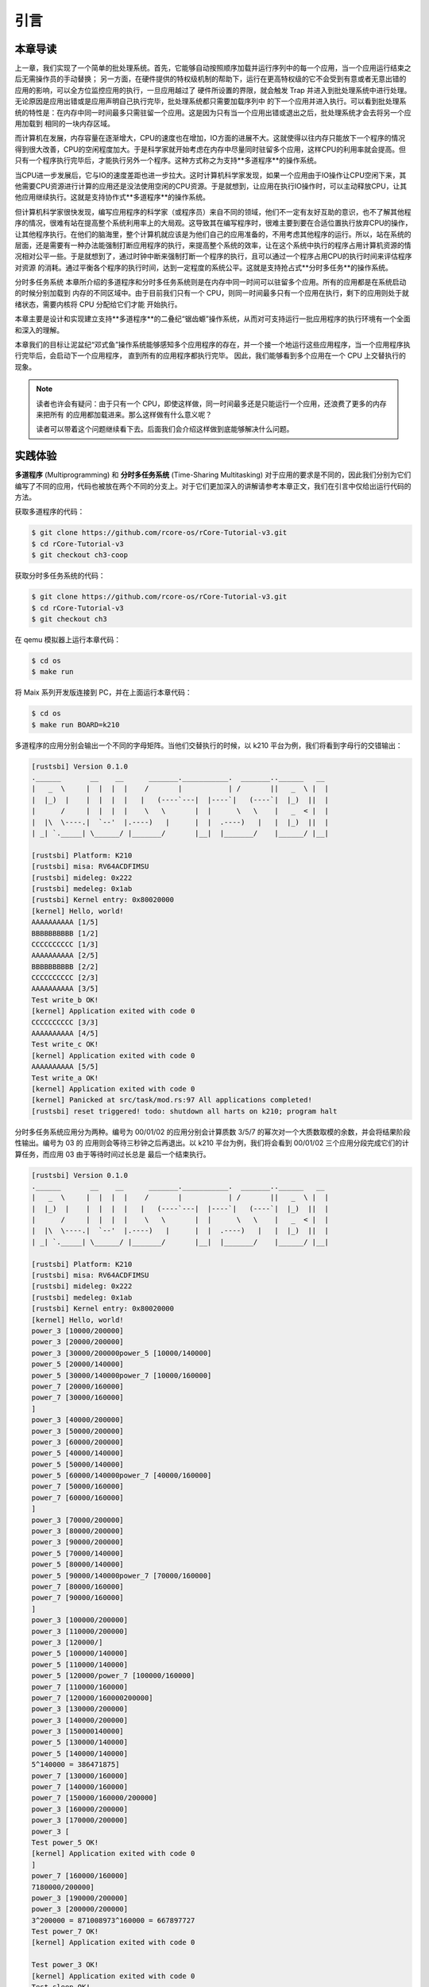 引言
========================================

**本章导读**
--------------------------

上一章，我们实现了一个简单的批处理系统。首先，它能够自动按照顺序加载并运行序列中的每一个应用，当一个应用运行结束之后无需操作员的手动替换；
另一方面，在硬件提供的特权级机制的帮助下，运行在更高特权级的它不会受到有意或者无意出错的应用的影响，可以全方位监控应用的执行，一旦应用越过了
硬件所设置的界限，就会触发 Trap 并进入到批处理系统中进行处理。无论原因是应用出错或是应用声明自己执行完毕，批处理系统都只需要加载序列中
的下一个应用并进入执行。可以看到批处理系统的特性是：在内存中同一时间最多只需驻留一个应用。这是因为只有当一个应用出错或退出之后，批处理系统才会去将另一个应用加载到
相同的一块内存区域。

而计算机在发展，内存容量在逐渐增大，CPU的速度也在增加，IO方面的进展不大。这就使得以往内存只能放下一个程序的情况得到很大改善，CPU的空闲程度加大。于是科学家就开始考虑在内存中尽量同时驻留多个应用，这样CPU的利用率就会提高。但只有一个程序执行完毕后，才能执行另外一个程序。这种方式称之为支持**多道程序**的操作系统。

当CPU进一步发展后，它与IO的速度差距也进一步拉大。这时计算机科学家发现，如果一个应用由于IO操作让CPU空闲下来，其他需要CPU资源进行计算的应用还是没法使用空闲的CPU资源。于是就想到，让应用在执行IO操作时，可以主动释放CPU，让其他应用继续执行。这就是支持协作式**多道程序**的操作系统。

但计算机科学家很快发现，编写应用程序的科学家（或程序员）来自不同的领域，他们不一定有友好互助的意识，也不了解其他程序的情况，很难有站在提高整个系统利用率上的大局观。这导致其在编写程序时，很难主要到要在合适位置执行放弃CPU的操作，让其他程序执行。在他们的脑海里，整个计算机就应该是为他们自己的应用准备的，不用考虑其他程序的运行。所以，站在系统的层面，还是需要有一种办法能强制打断应用程序的执行，来提高整个系统的效率，让在这个系统中执行的程序占用计算机资源的情况相对公平一些。于是就想到了，通过时钟中断来强制打断一个程序的执行，且可以通过一个程序占用CPU的执行时间来评估程序对资源
的消耗。通过平衡各个程序的执行时间，达到一定程度的系统公平。这就是支持抢占式**分时多任务**的操作系统。

分时多任务系统
本章所介绍的多道程序和分时多任务系统则是在内存中同一时间可以驻留多个应用。所有的应用都是在系统启动的时候分别加载到
内存的不同区域中。由于目前我们只有一个 CPU，则同一时间最多只有一个应用在执行，剩下的应用则处于就绪状态，需要内核将 CPU 分配给它们才能
开始执行。


本章主要是设计和实现建立支持**多道程序**的二叠纪“锯齿螈”操作系统，从而对可支持运行一批应用程序的执行环境有一个全面和深入的理解。

本章我们的目标让泥盆纪“邓式鱼”操作系统能够感知多个应用程序的存在，并一个接一个地运行这些应用程序，当一个应用程序执行完毕后，会启动下一个应用程序，
直到所有的应用程序都执行完毕。
因此，我们能够看到多个应用在一个 CPU 上交替执行的现象。

.. note::

   读者也许会有疑问：由于只有一个 CPU，即使这样做，同一时间最多还是只能运行一个应用，还浪费了更多的内存来把所有
   的应用都加载进来。那么这样做有什么意义呢？

   读者可以带着这个问题继续看下去。后面我们会介绍这样做到底能够解决什么问题。

.. _term-multiprogramming:
.. _term-time-sharing-multitasking:


**实践体验**
----------------------

**多道程序** (Multiprogramming) 和 **分时多任务系统** (Time-Sharing Multitasking) 对于应用的要求是不同的，因此我们分别为它们
编写了不同的应用，代码也被放在两个不同的分支上。对于它们更加深入的讲解请参考本章正文，我们在引言中仅给出运行代码的方法。




获取多道程序的代码：

.. code-block:: console

   $ git clone https://github.com/rcore-os/rCore-Tutorial-v3.git
   $ cd rCore-Tutorial-v3
   $ git checkout ch3-coop

获取分时多任务系统的代码：

.. code-block:: console

   $ git clone https://github.com/rcore-os/rCore-Tutorial-v3.git
   $ cd rCore-Tutorial-v3
   $ git checkout ch3

在 qemu 模拟器上运行本章代码：

.. code-block:: console

   $ cd os
   $ make run

将 Maix 系列开发版连接到 PC，并在上面运行本章代码：

.. code-block:: console

   $ cd os
   $ make run BOARD=k210

多道程序的应用分别会输出一个不同的字母矩阵。当他们交替执行的时候，以 k210 平台为例，我们将看到字母行的交错输出：

.. code-block::

   [rustsbi] Version 0.1.0
   .______       __    __      _______.___________.  _______..______   __
   |   _  \     |  |  |  |    /       |           | /       ||   _  \ |  |
   |  |_)  |    |  |  |  |   |   (----`---|  |----`|   (----`|  |_)  ||  |
   |      /     |  |  |  |    \   \       |  |      \   \    |   _  < |  |
   |  |\  \----.|  `--'  |.----)   |      |  |  .----)   |   |  |_)  ||  |
   | _| `._____| \______/ |_______/       |__|  |_______/    |______/ |__|

   [rustsbi] Platform: K210
   [rustsbi] misa: RV64ACDFIMSU
   [rustsbi] mideleg: 0x222
   [rustsbi] medeleg: 0x1ab
   [rustsbi] Kernel entry: 0x80020000
   [kernel] Hello, world!
   AAAAAAAAAA [1/5]
   BBBBBBBBBB [1/2]
   CCCCCCCCCC [1/3]
   AAAAAAAAAA [2/5]
   BBBBBBBBBB [2/2]
   CCCCCCCCCC [2/3]
   AAAAAAAAAA [3/5]
   Test write_b OK!
   [kernel] Application exited with code 0
   CCCCCCCCCC [3/3]
   AAAAAAAAAA [4/5]
   Test write_c OK!
   [kernel] Application exited with code 0
   AAAAAAAAAA [5/5]
   Test write_a OK!
   [kernel] Application exited with code 0
   [kernel] Panicked at src/task/mod.rs:97 All applications completed!
   [rustsbi] reset triggered! todo: shutdown all harts on k210; program halt

分时多任务系统应用分为两种。编号为 00/01/02 的应用分别会计算质数 3/5/7 的幂次对一个大质数取模的余数，并会将结果阶段性输出。编号为 03 的
应用则会等待三秒钟之后再退出。以 k210 平台为例，我们将会看到 00/01/02 三个应用分段完成它们的计算任务，而应用 03 由于等待时间过长总是
最后一个结束执行。

.. code-block::

   [rustsbi] Version 0.1.0
   .______       __    __      _______.___________.  _______..______   __
   |   _  \     |  |  |  |    /       |           | /       ||   _  \ |  |
   |  |_)  |    |  |  |  |   |   (----`---|  |----`|   (----`|  |_)  ||  |
   |      /     |  |  |  |    \   \       |  |      \   \    |   _  < |  |
   |  |\  \----.|  `--'  |.----)   |      |  |  .----)   |   |  |_)  ||  |
   | _| `._____| \______/ |_______/       |__|  |_______/    |______/ |__|

   [rustsbi] Platform: K210
   [rustsbi] misa: RV64ACDFIMSU
   [rustsbi] mideleg: 0x222
   [rustsbi] medeleg: 0x1ab
   [rustsbi] Kernel entry: 0x80020000
   [kernel] Hello, world!
   power_3 [10000/200000]
   power_3 [20000/200000]
   power_3 [30000/200000power_5 [10000/140000]
   power_5 [20000/140000]
   power_5 [30000/140000power_7 [10000/160000]
   power_7 [20000/160000]
   power_7 [30000/160000]
   ]
   power_3 [40000/200000]
   power_3 [50000/200000]
   power_3 [60000/200000]
   power_5 [40000/140000]
   power_5 [50000/140000]
   power_5 [60000/140000power_7 [40000/160000]
   power_7 [50000/160000]
   power_7 [60000/160000]
   ]
   power_3 [70000/200000]
   power_3 [80000/200000]
   power_3 [90000/200000]
   power_5 [70000/140000]
   power_5 [80000/140000]
   power_5 [90000/140000power_7 [70000/160000]
   power_7 [80000/160000]
   power_7 [90000/160000]
   ]
   power_3 [100000/200000]
   power_3 [110000/200000]
   power_3 [120000/]
   power_5 [100000/140000]
   power_5 [110000/140000]
   power_5 [120000/power_7 [100000/160000]
   power_7 [110000/160000]
   power_7 [120000/160000200000]
   power_3 [130000/200000]
   power_3 [140000/200000]
   power_3 [150000140000]
   power_5 [130000/140000]
   power_5 [140000/140000]
   5^140000 = 386471875]
   power_7 [130000/160000]
   power_7 [140000/160000]
   power_7 [150000/160000/200000]
   power_3 [160000/200000]
   power_3 [170000/200000]
   power_3 [
   Test power_5 OK!
   [kernel] Application exited with code 0
   ]
   power_7 [160000/160000]
   7180000/200000]
   power_3 [190000/200000]
   power_3 [200000/200000]
   3^200000 = 871008973^160000 = 667897727
   Test power_7 OK!
   [kernel] Application exited with code 0

   Test power_3 OK!
   [kernel] Application exited with code 0
   Test sleep OK!
   [kernel] Application exited with code 0
   [kernel] Panicked at src/task/mod.rs:97 All applications completed!
   [rustsbi] reset triggered! todo: shutdown all harts on k210; program halt

输出结果看上去有一些混乱，原因是用户程序的每个 ``println!`` 往往会被拆分成多个 ``sys_write`` 系统调用提交给内核。有兴趣的同学可以参考 
``println!`` 宏的实现。

另外需要说明的是一点是：与上一章不同，应用的编号不再决定其被加载运行的先后顺序，而仅仅能够改变应用被加载到内存中的位置。
